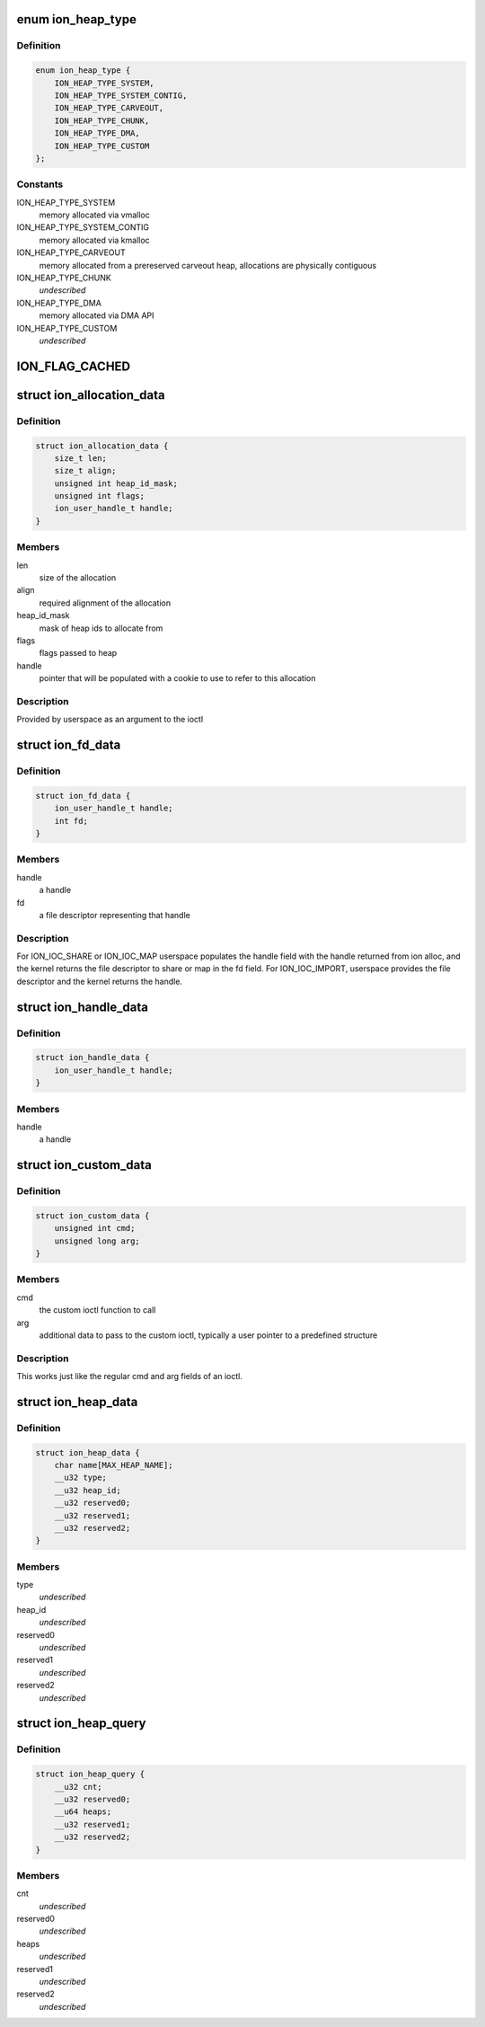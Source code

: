 .. -*- coding: utf-8; mode: rst -*-
.. src-file: drivers/staging/android/uapi/ion.h

.. _`ion_heap_type`:

enum ion_heap_type
==================

.. c:type:: enum ion_heap_type

    list of all possible types of heaps

.. _`ion_heap_type.definition`:

Definition
----------

.. code-block:: c

    enum ion_heap_type {
        ION_HEAP_TYPE_SYSTEM,
        ION_HEAP_TYPE_SYSTEM_CONTIG,
        ION_HEAP_TYPE_CARVEOUT,
        ION_HEAP_TYPE_CHUNK,
        ION_HEAP_TYPE_DMA,
        ION_HEAP_TYPE_CUSTOM
    };

.. _`ion_heap_type.constants`:

Constants
---------

ION_HEAP_TYPE_SYSTEM
    memory allocated via vmalloc

ION_HEAP_TYPE_SYSTEM_CONTIG
    memory allocated via kmalloc

ION_HEAP_TYPE_CARVEOUT
    memory allocated from a prereserved
    carveout heap, allocations are physically
    contiguous

ION_HEAP_TYPE_CHUNK
    *undescribed*

ION_HEAP_TYPE_DMA
    memory allocated via DMA API

ION_HEAP_TYPE_CUSTOM
    *undescribed*

.. _`ion_flag_cached`:

ION_FLAG_CACHED
===============

.. c:function::  ION_FLAG_CACHED()

    the lower 16 bits are used by core ion, the upper 16 bits are reserved for use by the heaps themselves.

.. _`ion_allocation_data`:

struct ion_allocation_data
==========================

.. c:type:: struct ion_allocation_data

    metadata passed from userspace for allocations

.. _`ion_allocation_data.definition`:

Definition
----------

.. code-block:: c

    struct ion_allocation_data {
        size_t len;
        size_t align;
        unsigned int heap_id_mask;
        unsigned int flags;
        ion_user_handle_t handle;
    }

.. _`ion_allocation_data.members`:

Members
-------

len
    size of the allocation

align
    required alignment of the allocation

heap_id_mask
    mask of heap ids to allocate from

flags
    flags passed to heap

handle
    pointer that will be populated with a cookie to use to
    refer to this allocation

.. _`ion_allocation_data.description`:

Description
-----------

Provided by userspace as an argument to the ioctl

.. _`ion_fd_data`:

struct ion_fd_data
==================

.. c:type:: struct ion_fd_data

    metadata passed to/from userspace for a handle/fd pair

.. _`ion_fd_data.definition`:

Definition
----------

.. code-block:: c

    struct ion_fd_data {
        ion_user_handle_t handle;
        int fd;
    }

.. _`ion_fd_data.members`:

Members
-------

handle
    a handle

fd
    a file descriptor representing that handle

.. _`ion_fd_data.description`:

Description
-----------

For ION_IOC_SHARE or ION_IOC_MAP userspace populates the handle field with
the handle returned from ion alloc, and the kernel returns the file
descriptor to share or map in the fd field.  For ION_IOC_IMPORT, userspace
provides the file descriptor and the kernel returns the handle.

.. _`ion_handle_data`:

struct ion_handle_data
======================

.. c:type:: struct ion_handle_data

    a handle passed to/from the kernel

.. _`ion_handle_data.definition`:

Definition
----------

.. code-block:: c

    struct ion_handle_data {
        ion_user_handle_t handle;
    }

.. _`ion_handle_data.members`:

Members
-------

handle
    a handle

.. _`ion_custom_data`:

struct ion_custom_data
======================

.. c:type:: struct ion_custom_data

    metadata passed to/from userspace for a custom ioctl

.. _`ion_custom_data.definition`:

Definition
----------

.. code-block:: c

    struct ion_custom_data {
        unsigned int cmd;
        unsigned long arg;
    }

.. _`ion_custom_data.members`:

Members
-------

cmd
    the custom ioctl function to call

arg
    additional data to pass to the custom ioctl, typically a user
    pointer to a predefined structure

.. _`ion_custom_data.description`:

Description
-----------

This works just like the regular cmd and arg fields of an ioctl.

.. _`ion_heap_data`:

struct ion_heap_data
====================

.. c:type:: struct ion_heap_data

    data about a heap \ ``name``\  - first 32 characters of the heap name \ ``type``\  - heap type \ ``heap_id``\  - heap id for the heap

.. _`ion_heap_data.definition`:

Definition
----------

.. code-block:: c

    struct ion_heap_data {
        char name[MAX_HEAP_NAME];
        __u32 type;
        __u32 heap_id;
        __u32 reserved0;
        __u32 reserved1;
        __u32 reserved2;
    }

.. _`ion_heap_data.members`:

Members
-------

type
    *undescribed*

heap_id
    *undescribed*

reserved0
    *undescribed*

reserved1
    *undescribed*

reserved2
    *undescribed*

.. _`ion_heap_query`:

struct ion_heap_query
=====================

.. c:type:: struct ion_heap_query

    collection of data about all heaps \ ``cnt``\  - total number of heaps to be copied \ ``heaps``\  - buffer to copy heap data

.. _`ion_heap_query.definition`:

Definition
----------

.. code-block:: c

    struct ion_heap_query {
        __u32 cnt;
        __u32 reserved0;
        __u64 heaps;
        __u32 reserved1;
        __u32 reserved2;
    }

.. _`ion_heap_query.members`:

Members
-------

cnt
    *undescribed*

reserved0
    *undescribed*

heaps
    *undescribed*

reserved1
    *undescribed*

reserved2
    *undescribed*

.. This file was automatic generated / don't edit.

